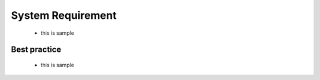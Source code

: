 System Requirement
#####################
 * this is sample

Best practice
**************
 * this is sample
